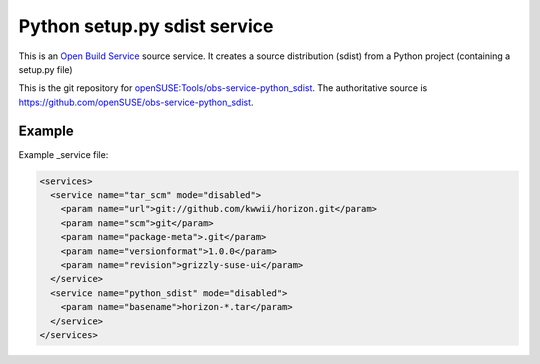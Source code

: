 Python setup.py sdist service
=============================

This is an `Open Build Service`_ source service. It creates a source distribution (sdist) from a Python project (containing a setup.py file)

This is the git repository for `openSUSE\:Tools/obs-service-python_sdist`_. The authoritative source is https://github.com/openSUSE/obs-service-python_sdist.

Example
-------
Example _service file:

.. code-block:: xml

    <services>
      <service name="tar_scm" mode="disabled">
        <param name="url">git://github.com/kwwii/horizon.git</param>
        <param name="scm">git</param>
        <param name="package-meta">.git</param>
        <param name="versionformat">1.0.0</param>
        <param name="revision">grizzly-suse-ui</param>
      </service>
      <service name="python_sdist" mode="disabled">
        <param name="basename">horizon-*.tar</param>
      </service>
    </services>

.. _Open Build Service: http://openbuildservice.org/
.. _openSUSE\:Tools/obs-service-python_sdist: https://build.opensuse.org/package/show/openSUSE:Tools/obs-service-python_sdist
